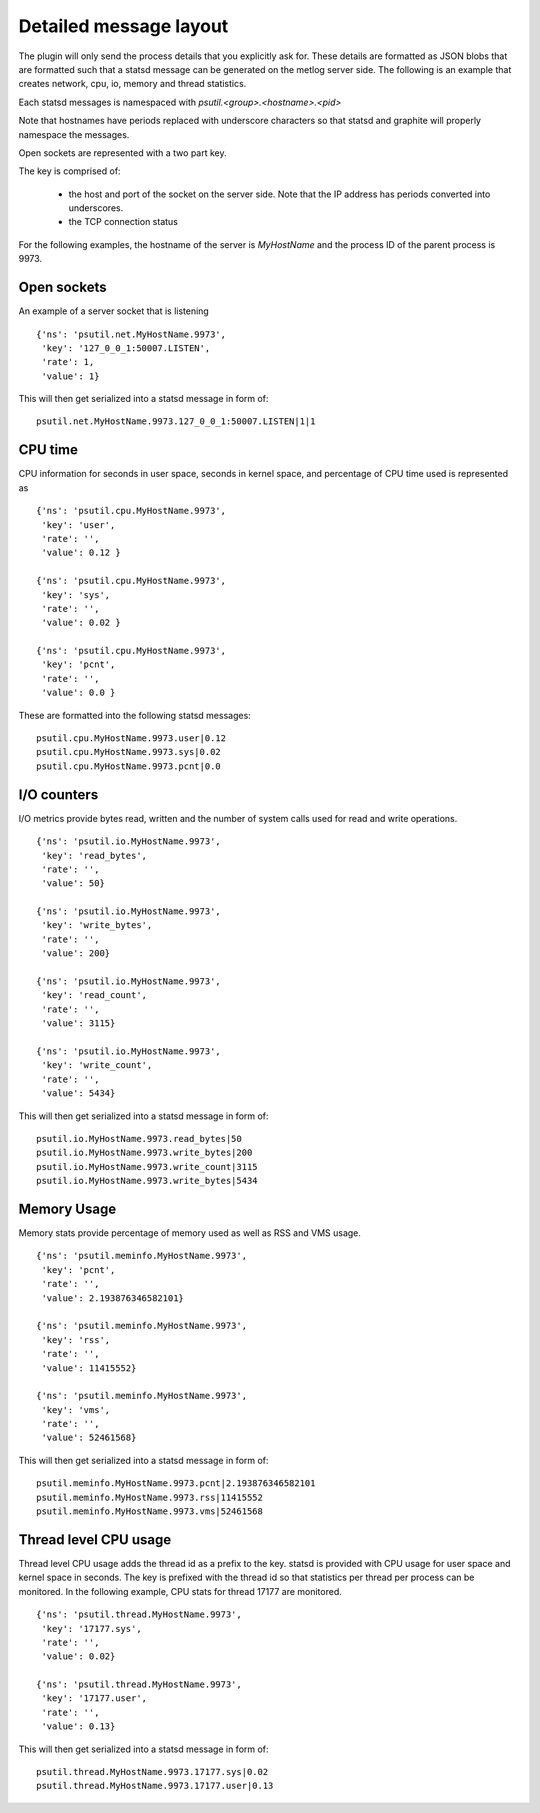 Detailed message layout
=======================

The plugin will only send the process details that you explicitly
ask for. These details are formatted as JSON blobs that are formatted
such that a statsd message can be generated on the metlog server side.
The following is an example that creates network, cpu, io, memory and
thread statistics.

Each statsd messages is namespaced with `psutil.<group>.<hostname>.<pid>`

Note that hostnames have periods replaced with underscore characters
so that statsd and graphite will properly namespace the messages.

Open sockets are represented with a two part key.

The key is comprised of:

  * the host and port of the socket on the server side.  Note that the
    IP address has periods converted into underscores.
  * the TCP connection status

For the following examples, the hostname of the server is
`MyHostName` and the process ID of the parent process is 9973.

Open sockets
------------

An example of a server socket that is listening ::

    {'ns': 'psutil.net.MyHostName.9973',
     'key': '127_0_0_1:50007.LISTEN', 
     'rate': 1, 
     'value': 1}

This will then get serialized into a statsd message in form of: ::

    psutil.net.MyHostName.9973.127_0_0_1:50007.LISTEN|1|1


CPU time
--------

CPU information for seconds in user space, seconds in kernel space,
and percentage of CPU time used is represented as ::

    {'ns': 'psutil.cpu.MyHostName.9973', 
     'key': 'user', 
     'rate': '', 
     'value': 0.12 }

    {'ns': 'psutil.cpu.MyHostName.9973', 
     'key': 'sys', 
     'rate': '', 
     'value': 0.02 }

    {'ns': 'psutil.cpu.MyHostName.9973', 
     'key': 'pcnt', 
     'rate': '', 
     'value': 0.0 }

These are formatted into the following statsd messages: ::

    psutil.cpu.MyHostName.9973.user|0.12
    psutil.cpu.MyHostName.9973.sys|0.02
    psutil.cpu.MyHostName.9973.pcnt|0.0

I/O counters
------------

I/O metrics provide bytes read, written and the number of system calls
used for read and write operations. ::

    {'ns': 'psutil.io.MyHostName.9973', 
     'key': 'read_bytes', 
     'rate': '', 
     'value': 50} 

    {'ns': 'psutil.io.MyHostName.9973', 
     'key': 'write_bytes', 
     'rate': '', 
     'value': 200} 

    {'ns': 'psutil.io.MyHostName.9973', 
     'key': 'read_count', 
     'rate': '', 
     'value': 3115} 

    {'ns': 'psutil.io.MyHostName.9973', 
     'key': 'write_count', 
     'rate': '', 
     'value': 5434} 

This will then get serialized into a statsd message in form of: ::

    psutil.io.MyHostName.9973.read_bytes|50
    psutil.io.MyHostName.9973.write_bytes|200
    psutil.io.MyHostName.9973.write_count|3115
    psutil.io.MyHostName.9973.write_bytes|5434

Memory Usage
------------

Memory stats provide percentage of memory used as well as RSS and VMS
usage. ::

    {'ns': 'psutil.meminfo.MyHostName.9973', 
     'key': 'pcnt', 
     'rate': '', 
     'value': 2.193876346582101}

    {'ns': 'psutil.meminfo.MyHostName.9973', 
     'key': 'rss', 
     'rate': '', 
     'value': 11415552}

    {'ns': 'psutil.meminfo.MyHostName.9973', 
     'key': 'vms', 
     'rate': '', 
     'value': 52461568}

This will then get serialized into a statsd message in form of: ::

    psutil.meminfo.MyHostName.9973.pcnt|2.193876346582101
    psutil.meminfo.MyHostName.9973.rss|11415552
    psutil.meminfo.MyHostName.9973.vms|52461568

Thread level CPU usage
----------------------

Thread level CPU usage adds the thread id as a prefix to the key. 
statsd is provided with CPU usage for user space and kernel space in
seconds.  The key is prefixed with the thread id so that statistics
per thread per process can be monitored. In the following example, CPU
stats for thread 17177 are monitored.  ::

    {'ns': 'psutil.thread.MyHostName.9973',
     'key': '17177.sys',
     'rate': '',
     'value': 0.02}

    {'ns': 'psutil.thread.MyHostName.9973',
     'key': '17177.user',
     'rate': '',
     'value': 0.13}

This will then get serialized into a statsd message in form of: ::

    psutil.thread.MyHostName.9973.17177.sys|0.02
    psutil.thread.MyHostName.9973.17177.user|0.13

